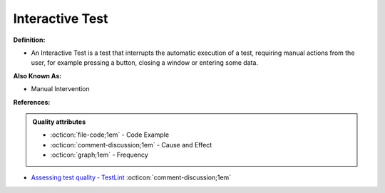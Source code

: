Interactive Test
^^^^^
**Definition:**

* An Interactive Test is a test that interrupts the automatic execution of a test, requiring manual actions from the user, for example pressing a button, closing a window or entering some data.

**Also Known As:**

* Manual Intervention

**References:**

.. admonition:: Quality attributes

    * :octicon:`file-code;1em` -  Code Example
    * :octicon:`comment-discussion;1em` -  Cause and Effect
    * :octicon:`graph;1em` -  Frequency

* `Assessing test quality ‐ TestLint <http://citeseerx.ist.psu.edu/viewdoc/summary?doi=10.1.1.144.9594>`_ :octicon:`comment-discussion;1em`

